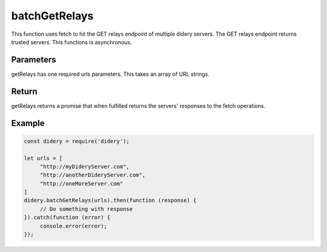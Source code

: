 ##############
batchGetRelays
##############
This function uses fetch to hit the GET relays endpoint of multiple didery servers. The GET relays endpoint returns
trusted servers. This functions is asynchronous.

Parameters
==========
getRelays has one required urls parameters. This takes an array of URL strings.

Return
======
getRelays returns a promise that when fulfilled returns the servers' responses to the fetch operations.

Example
=======
.. code-block:: javascript

   const didery = require('didery');

   let urls = [
        "http://myDideryServer.com",
        "http://anotherDideryServer.com",
        "http://oneMoreServer.com"
   ]
   didery.batchGetRelays(urls).then(function (response) {
        // Do something with response
   }).catch(function (error) {
        console.error(error);
   });


